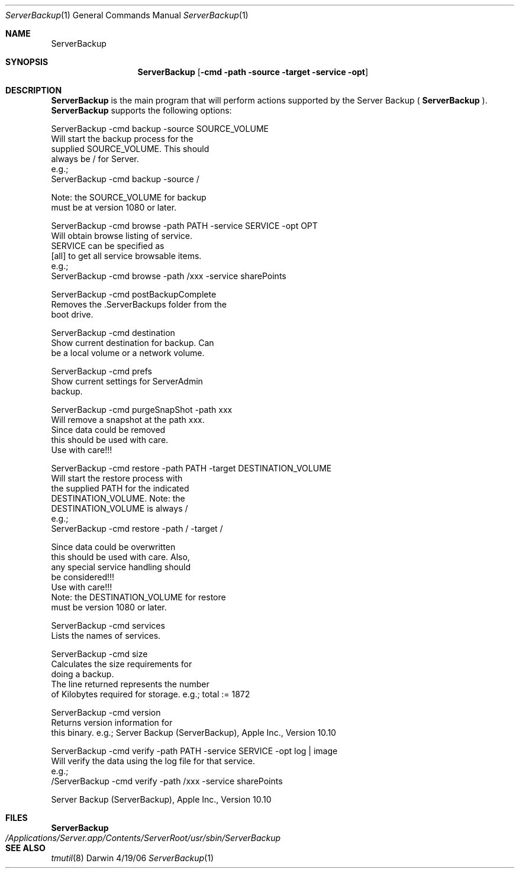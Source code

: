 .Dd 4/19/06               \" DATE 
.Dt ServerBackup 1           \" Program name and manual section number 
.Os Darwin
.Sh NAME                  \" Section Header - required - don't modify 
.Nm ServerBackup
.Sh SYNOPSIS              \" Section Header - required - don't modify
.Nm
.Op Fl cmd path source target service opt              \" [cmd path source target service opt]
.Sh DESCRIPTION          \" Section Header - required - don't modify
.Nm 
is the main program that will perform actions supported by the Server Backup (
.Nm
).
.Nm 
supports the following options: 
.Pp
ServerBackup -cmd backup -source SOURCE_VOLUME 
                               Will start the backup process for the 
                               supplied SOURCE_VOLUME.  This should 
                               always be / for Server. 
                               e.g.; 
                               ServerBackup -cmd backup -source / 

                               Note: the SOURCE_VOLUME for backup 
                               must be at version 1080 or later. 
.Pp
ServerBackup -cmd browse -path PATH -service SERVICE -opt OPT 
                               Will obtain browse listing of service. 
                               SERVICE can be specified as 
                               [all] to get all service browsable items. 
                               e.g.; 
                               ServerBackup -cmd browse -path /xxx -service sharePoints 
.Pp
ServerBackup -cmd postBackupComplete
                               Removes the .ServerBackups folder from the 
                               boot drive. 
.Pp
ServerBackup -cmd destination
                               Show current destination for backup. Can 
                               be a local volume or a network volume. 
.Pp
ServerBackup -cmd prefs
                               Show current settings for ServerAdmin 
                               backup. 
.Pp
ServerBackup -cmd purgeSnapShot -path xxx 
                               Will remove a snapshot at the path xxx. 
                               Since data could be removed 
                               this should be used with care. 
                               Use with care!!! 
.Pp
ServerBackup -cmd restore -path PATH -target DESTINATION_VOLUME 
                               Will start the restore process with 
                               the supplied PATH for the indicated 
                               DESTINATION_VOLUME.  Note: the 
                               DESTINATION_VOLUME is always / 
                               e.g.; 
                               ServerBackup -cmd restore -path / -target / 

                               Since data could be overwritten 
                               this should be used with care.  Also, 
                               any special service handling should 
                               be considered!!! 
                               Use with care!!! 
                               Note: the DESTINATION_VOLUME for restore 
                               must be version 1080 or later. 
.Pp
ServerBackup -cmd services
                               Lists the names of services. 
.Pp
ServerBackup -cmd size
                               Calculates the size requirements for 
                               doing a backup. 
                               The line returned represents the number 
                               of Kilobytes required for storage. 
e.g.; total := 1872
.Pp
ServerBackup -cmd version
                               Returns version information for 
                               this binary. 
e.g.; Server Backup (ServerBackup), Apple Inc., Version 10.10
.Pp
ServerBackup -cmd verify -path PATH -service SERVICE -opt log | image 
                               Will verify the data using the log file for that service. 
                               e.g.; 
                               /ServerBackup -cmd verify -path /xxx -service sharePoints 
.Pp
Server Backup (ServerBackup), Apple Inc., Version 10.10
.Sh FILES                \" File used or created by the topic of the man page
.Nm
.Bl -tag -width "/Applications/Server.app/Contents/ServerRoot/usr/sbin/ServerBackup" -compact
.It Pa /Applications/Server.app/Contents/ServerRoot/usr/sbin/ServerBackup
.El                      \" Ends the list
.Sh SEE ALSO
.Xr tmutil 8
